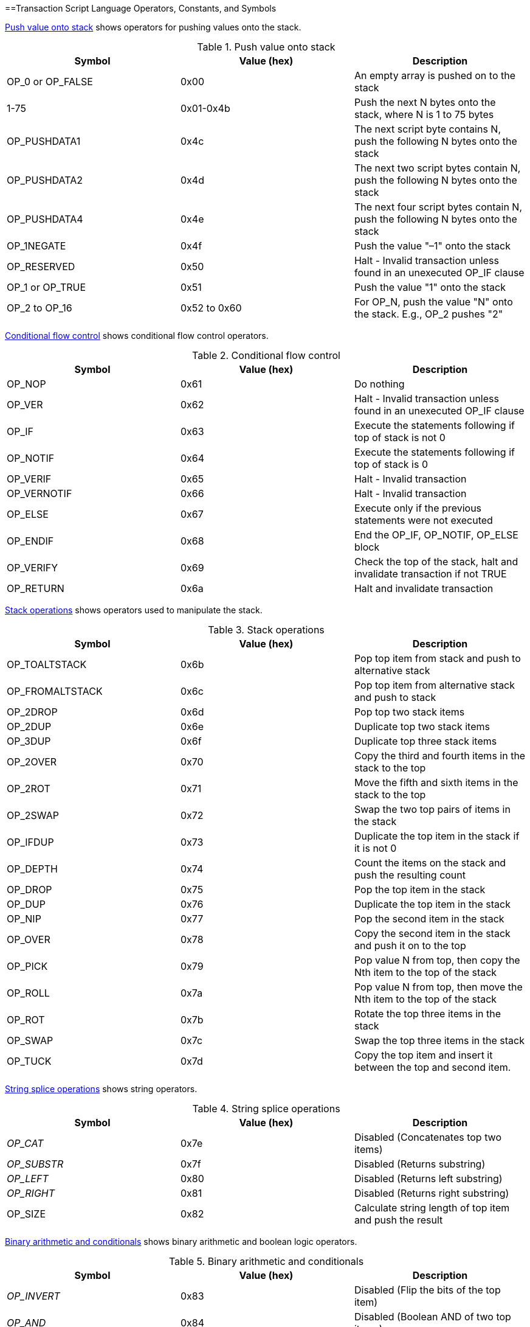 [[tx_script_ops]]
==Transaction Script Language Operators, Constants, and Symbols

<<tx_script_ops_table_pushdata>> shows operators for pushing values onto the stack.

[[tx_script_ops_table_pushdata]]
.Push value onto stack
[options="header"]
|=======
| Symbol | Value (hex) | Description
| OP_0 or OP_FALSE | 0x00 | An empty array is pushed on to the stack
| 1-75 | 0x01-0x4b | Push the next N bytes onto the stack, where N is 1 to 75 bytes
| OP_PUSHDATA1 | 0x4c | The next script byte contains N, push the following N bytes onto the stack
| OP_PUSHDATA2 | 0x4d | The next two script bytes contain N, push the following N bytes onto the stack
| OP_PUSHDATA4 | 0x4e | The next four script bytes contain N, push the following N bytes onto the stack
| OP_1NEGATE | 0x4f | Push the value "–1" onto the stack
| OP_RESERVED | 0x50 | Halt - Invalid transaction unless found in an unexecuted OP_IF clause
| OP_1 or OP_TRUE| 0x51 | Push the value "1" onto the stack
| OP_2 to OP_16 | 0x52 to 0x60 |  For OP_N, push the value "N" onto the stack. E.g., OP_2 pushes "2"
|=======

<<tx_script_ops_table_control>> shows conditional flow control operators.

[[tx_script_ops_table_control]]
.Conditional flow control
[options="header"]
|=======
| Symbol | Value (hex) | Description
| OP_NOP | 0x61 | Do nothing
| OP_VER | 0x62 | Halt - Invalid transaction unless found in an unexecuted OP_IF clause
| OP_IF | 0x63 | Execute the statements following if top of stack is not 0
| OP_NOTIF | 0x64 | Execute the statements following if top of stack is 0
| OP_VERIF | 0x65 | Halt - Invalid transaction
| OP_VERNOTIF | 0x66 | Halt - Invalid transaction
| OP_ELSE | 0x67 | Execute only if the previous statements were not executed
| OP_ENDIF | 0x68 | End the OP_IF, OP_NOTIF, OP_ELSE block
| OP_VERIFY | 0x69 | Check the top of the stack, halt and invalidate transaction if not TRUE
| OP_RETURN | 0x6a | Halt and invalidate transaction
|=======

<<tx_script_ops_table_stack>> shows operators used to manipulate the stack.

[[tx_script_ops_table_stack]]
.Stack operations
[options="header"]
|=======
| Symbol | Value (hex) | Description
| OP_TOALTSTACK | 0x6b | Pop top item from stack and push to alternative stack
| OP_FROMALTSTACK | 0x6c | Pop top item from alternative stack and push to stack
| OP_2DROP | 0x6d | Pop top two stack items
| OP_2DUP | 0x6e | Duplicate top two stack items
| OP_3DUP | 0x6f | Duplicate top three stack items
| OP_2OVER | 0x70 | Copy the third and fourth items in the stack to the top
| OP_2ROT | 0x71 | Move the fifth and sixth items in the stack to the top
| OP_2SWAP | 0x72 | Swap the two top pairs of items in the stack
| OP_IFDUP | 0x73 | Duplicate the top item in the stack if it is not 0
| OP_DEPTH | 0x74 | Count the items on the stack and push the resulting count
| OP_DROP | 0x75 | Pop the top item in the stack
| OP_DUP | 0x76 | Duplicate the top item in the stack
| OP_NIP | 0x77 | Pop the second item in the stack
| OP_OVER | 0x78 | Copy the second item in the stack and push it on to the top
| OP_PICK | 0x79 | Pop value N from top, then copy the Nth item to the top of the stack
| OP_ROLL | 0x7a | Pop value N from top, then move the Nth item to the top of the stack
| OP_ROT | 0x7b | Rotate the top three items in the stack
| OP_SWAP | 0x7c | Swap the top three items in the stack
| OP_TUCK | 0x7d | Copy the top item and insert it between the top and second item.
|=======

<<tx_script_ops_table_splice>> shows string operators.

[[tx_script_ops_table_splice]]
.String splice operations
[options="header"]
|=======
| Symbol | Value (hex) | Description
| _OP_CAT_ | 0x7e | Disabled (Concatenates top two items)
| _OP_SUBSTR_ | 0x7f | Disabled (Returns substring)
| _OP_LEFT_ | 0x80 | Disabled (Returns left substring)
| _OP_RIGHT_ | 0x81 | Disabled (Returns right substring)
| OP_SIZE | 0x82 | Calculate string length of top item and push the result 
|=======

<<tx_script_ops_table_binmath>> shows binary arithmetic and boolean logic operators.

[[tx_script_ops_table_binmath]]
.Binary arithmetic and conditionals
[options="header"]
|=======
| Symbol | Value (hex) | Description
| _OP_INVERT_ | 0x83 | Disabled (Flip the bits of the top item)
| _OP_AND_ | 0x84 | Disabled (Boolean AND of two top items)
| _OP_OR_ | 0x85 | Disabled (Boolean OR of two top items)
| _OP_XOR_ | 0x86 | Disabled (Boolean XOR of two top items)
| OP_EQUAL | 0x87 | Push TRUE (1) if top two items are exactly equal, push FALSE (0) otherwise
| OP_EQUALVERIFY | 0x88 | Same as OP_EQUAL, but run OP_VERIFY after to halt if not TRUE
| OP_RESERVED1 | 0x89 | Halt - Invalid transaction unless found in an unexecuted OP_IF clause
| OP_RESERVED2 | 0x8a | Halt - Invalid transaction unless found in an unexecuted OP_IF clause
|=======

<<tx_script_ops_table_numbers>> shows numeric (arithmetic) operators.

[[tx_script_ops_table_numbers]]
.Numeric operators
[options="header"]
|=======
| Symbol | Value (hex) | Description
| OP_1ADD | 0x8b | Add 1 to the top item   
| OP_1SUB | 0x8c | Subtract 1 from the top item
| _OP_2MUL_ | 0x8d | Disabled (Multiply top item by 2)
| _OP_2DIV_ | 0x8e | Disabled (Divide top item by 2)
| OP_NEGATE | 0x8f | Flip the sign of top item
| OP_ABS | 0x90 | Change the sign of the top item to positive
| OP_NOT | 0x91 | If top item is 0 or 1 boolean flip it, otherwise return 0
| OP_0NOTEQUAL | 0x92 | If top item is 0 return 0, otherwise return 1
| OP_ADD | 0x93 | Pop top two items, add them and push result
| OP_SUB | 0x94 | Pop top two items, subtract first from second, push result
| OP_MUL | 0x95 | Disabled (Multiply top two items)
| OP_DIV | 0x96 | Disabled (Divide second item by first item)
| OP_MOD | 0x97 | Disabled (Remainder divide second item by first item)
| OP_LSHIFT | 0x98 | Disabled (Shift second item left by first item number of bits)
| OP_RSHIFT | 0x99 | Disabled (Shift second item right by first item number of bits)
| OP_BOOLAND | 0x9a | Boolean AND of top two items
| OP_BOOLOR | 0x9b | Boolean OR of top two items
| OP_NUMEQUAL | 0x9c | Return TRUE if top two items are equal numbers
| OP_NUMEQUALVERIFY | 0x9d | Same as NUMEQUAL, then OP_VERIFY to halt if not TRUE
| OP_NUMNOTEQUAL | 0x9e | Return TRUE if top two items are not equal numbers
| OP_LESSTHAN | 0x9f | Return TRUE if second item is less than top item
| OP_GREATERTHAN | 0xa0 | Return TRUE if second item is greater than top item
| OP_LESSTHANOREQUAL | 0xa1 | Return TRUE if second item is less than or equal to top item
| OP_GREATERTHANOREQUAL | 0xa2 | Return TRUE if second item is great than or equal to top item
| OP_MIN | 0xa3 | Return the smaller of the two top items 
| OP_MAX | 0xa4 | Return the larger of the two top items
| OP_WITHIN | 0xa5 | Return TRUE if the third item is between the second item (or equal) and first item
|=======

<<tx_script_ops_table_crypto>> shows cryptographic function operators.

[[tx_script_ops_table_crypto]]
.Cryptographic and hashing operations
[options="header"]
|=======
| Symbol | Value (hex) | Description
| OP_RIPEMD160 | 0xa6 | Return RIPEMD160 hash of top item
| OP_SHA1 | 0xa7 | Return SHA1 hash of top item
| OP_SHA256 | 0xa8 | Return SHA256 hash of top item
| OP_HASH160 | 0xa9 | Return RIPEMD160(SHA256(x)) hash of top item
| OP_HASH256 | 0xaa | Return SHA256(SHA256(x)) hash of top item
| OP_CODESEPARATOR | 0xab | Mark the beginning of signature-checked data
| OP_CHECKSIG | 0xac | Pop a public key and signature and validate the signature for the transaction's hashed data, return TRUE if matching
| OP_CHECKSIGVERIFY | 0xad | Same as CHECKSIG, then OP_VERIFY to halt if not TRUE
| OP_CHECKMULTISIG | 0xae | Run CHECKSIG for each pair of signature and public key provided. All must match. Bug in implementation pops an extra value, prefix with OP_NOP as workaround
| OP_CHECKMULTISIGVERIFY | 0xaf | Same as CHECKMULTISIG, then OP_VERIFY to halt if not TRUE
|=======

<<tx_script_ops_table_nop>> shows non-operator symbols

[[tx_script_ops_table_nop]]
.Non-operators
[options="header"]
|=======
| Symbol | Value (hex) | Description
| OP_NOP1-OP_NOP10 | 0xb0-0xb9 | Does nothing, ignored.
|=======

<<tx_script_ops_table_internal>> shows operator codes reserved for use by the internal script parser.

[[tx_script_ops_table_internal]]
.Reserved OP codes for internal use by the parser
[options="header"]
|=======
| Symbol | Value (hex) | Description
| OP_SMALLDATA | 0xf9 | Represents small data field 
| OP_SMALLINTEGER | 0xfa | Represents small integer data field
| OP_PUBKEYS | 0xfb | Represents public key fields
| OP_PUBKEYHASH | 0xfd | Represents a public key hash field
| OP_PUBKEY | 0xfe | Represents a public key field
| OP_INVALIDOPCODE | 0xff | Represents any OP code not currently assigned
|=======
